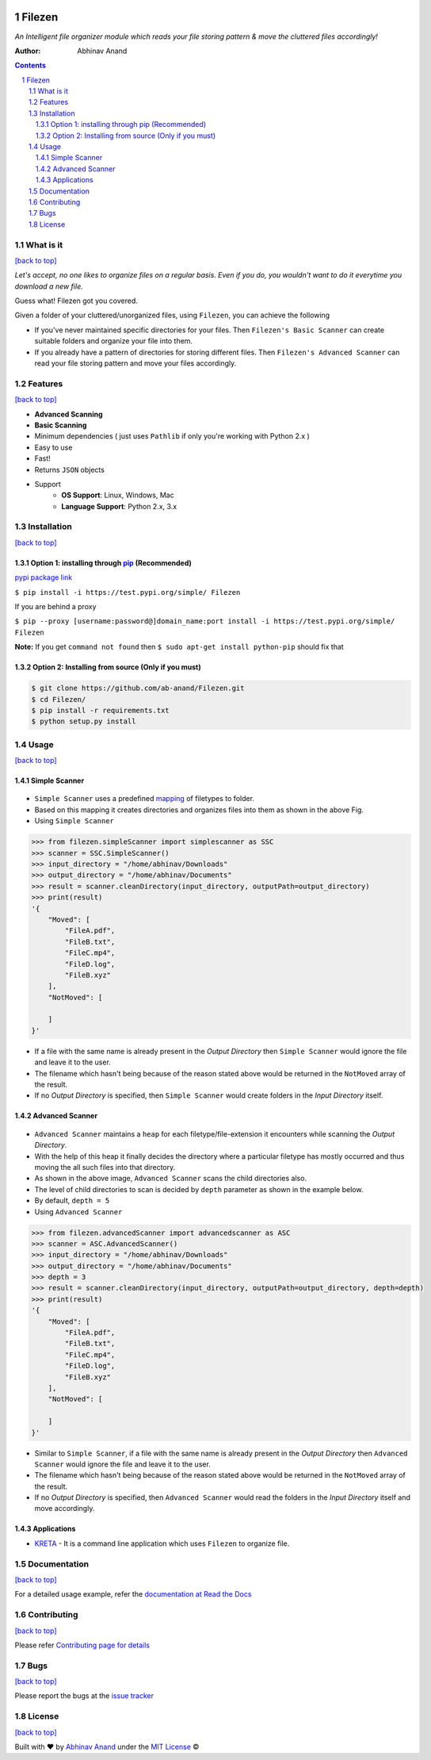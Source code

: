 .. figure:: https://i.imgur.com/7X144BM.jpg
    :width: 1152px
    :align: center
    :height: 864px
   :alt:

Filezen
=======

|readthedocs.org| |license| |build|

*An Intelligent file organizer module which reads your file storing pattern & move
the cluttered files accordingly!*

:Author: Abhinav Anand

.. contents::
    :backlinks: none

.. sectnum::

What is it
---------------
`[back to top] <https://github.com/ab-anand/Filezen#filezen>`__

*Let's accept, no one likes to organize files on a regular basis. Even if you do, you
wouldn't want to do it everytime you download a new file.*

Guess what! Filezen got you covered.

Given a folder of your cluttered/unorganized files, using ``Filezen``, you can achieve
the following

- If you've never maintained specific directories for your files. Then ``Filezen's Basic Scanner`` can create suitable folders and organize your file into them.

- If you already have a pattern of directories for storing different files. Then ``Filezen's Advanced Scanner`` can read your file storing pattern and move your files accordingly.

Features
--------
`[back to top] <https://github.com/ab-anand/Filezen#filezen>`__

- **Advanced Scanning**
- **Basic Scanning**
- Minimum dependencies ( just uses ``Pathlib`` if only you're working with Python 2.x )
- Easy to use
- Fast!
- Returns ``JSON`` objects
- Support
    - **OS Support**: Linux, Windows, Mac
    - **Language Support**: Python 2.x, 3.x

Installation
------------
`[back to top] <https://github.com/ab-anand/Filezen#filezen>`__

Option 1: installing through `pip <https://test.pypi.org/project/Filezen>`__ (Recommended)
~~~~~~~~~~~~~~~~~~~~~~~~~~~~~~~~~~~~~~~~~~~~~~~~~~~~~~~~~~~~~~~~~~~~~~~~~~~~~~~~~~~~~~~~~~~~~~

`pypi package link <https://test.pypi.org/project/Filezen>`__

``$ pip install -i https://test.pypi.org/simple/ Filezen``

If you are behind a proxy

``$ pip --proxy [username:password@]domain_name:port install -i https://test.pypi.org/simple/ Filezen``

**Note:** If you get ``command not found`` then
``$ sudo apt-get install python-pip`` should fix that

Option 2: Installing from source (Only if you must)
~~~~~~~~~~~~~~~~~~~~~~~~~~~~~~~~~~~~~~~~~~~~~~~~~~~

.. code:: bash

    $ git clone https://github.com/ab-anand/Filezen.git
    $ cd Filezen/
    $ pip install -r requirements.txt
    $ python setup.py install

Usage
-----
`[back to top] <https://github.com/ab-anand/Filezen#filezen>`__

Simple Scanner
~~~~~~~~~~~~~~
.. figure:: https://i.imgur.com/KEOFHQn.gif
   :alt:

- ``Simple Scanner`` uses a predefined `mapping <https://github.com/ab-anand/Filezen/blob/master/filezen/simpleScanner/extensionMapper.py/>`__ of filetypes to folder.
- Based on this mapping it creates directories and organizes files into them as shown in the above Fig.
- Using ``Simple Scanner``

.. code:: python

    >>> from filezen.simpleScanner import simplescanner as SSC
    >>> scanner = SSC.SimpleScanner()
    >>> input_directory = "/home/abhinav/Downloads"
    >>> output_directory = "/home/abhinav/Documents"
    >>> result = scanner.cleanDirectory(input_directory, outputPath=output_directory)
    >>> print(result)
    '{
        "Moved": [
            "FileA.pdf",
            "FileB.txt",
            "FileC.mp4",
            "FileD.log",
            "FileB.xyz"
        ],
        "NotMoved": [

        ]
    }'

- If a file with the same name is already present in the *Output Directory* then ``Simple Scanner`` would ignore the file and leave it to the user.
- The filename which hasn't being because of the reason stated above would be returned in the ``NotMoved`` array of the result.
- If no *Output Directory* is specified, then ``Simple Scanner`` would create folders in the *Input Directory* itself.

Advanced Scanner
~~~~~~~~~~~~~~~~
.. figure:: https://i.imgur.com/L2aARhU.gif
   :alt:

- ``Advanced Scanner`` maintains a ``heap`` for each filetype/file-extension it encounters while scanning the *Output Directory*.
- With the help of this heap it finally decides the directory where a particular filetype has mostly occurred and thus moving the all such files into that directory.
- As shown in the above image, ``Advanced Scanner`` scans the child directories also.
- The level of child directories to scan is decided by ``depth`` parameter as shown in the example below.
- By default, ``depth = 5``
- Using ``Advanced Scanner``

.. code:: python

    >>> from filezen.advancedScanner import advancedscanner as ASC
    >>> scanner = ASC.AdvancedScanner()
    >>> input_directory = "/home/abhinav/Downloads"
    >>> output_directory = "/home/abhinav/Documents"
    >>> depth = 3
    >>> result = scanner.cleanDirectory(input_directory, outputPath=output_directory, depth=depth)
    >>> print(result)
    '{
        "Moved": [
            "FileA.pdf",
            "FileB.txt",
            "FileC.mp4",
            "FileD.log",
            "FileB.xyz"
        ],
        "NotMoved": [

        ]
    }'

- Similar to ``Simple Scanner``, if a file with the same name is already present in the *Output Directory* then ``Advanced Scanner`` would ignore the file and leave it to the user.
- The filename which hasn't being because of the reason stated above would be returned in the ``NotMoved`` array of the result.
- If no *Output Directory* is specified, then ``Advanced Scanner`` would read the folders in the *Input Directory* itself and move accordingly.

Applications
~~~~~~~~~~~~

- `KRETA  <https://github.com/ab-anand/Filezen/>`__ - It is a command line application which uses ``Filezen`` to organize file.

.. figure:: https://i.imgur.com/PPiTMY6.gif
    :alt:

Documentation
-------------
`[back to top] <https://github.com/ab-anand/Filezen#filezen>`__

For a detailed usage example, refer the `documentation at Read the Docs <https://filezen.readthedocs.io/en/latest/>`__


Contributing
------------
`[back to top] <https://github.com/ab-anand/Filezen#filezen>`__

Please refer `Contributing page for details <https://github.com/ab-anand/Filezen/blob/master/CONTRIBUTING.rst>`__


Bugs
----
`[back to top] <https://github.com/ab-anand/Filezen#filezen>`__

Please report the bugs at the `issue
tracker <https://github.com/ab-anand/Filezen/issues>`__



License
-------
`[back to top] <https://github.com/ab-anand/Filezen#filezen>`__


Built with ♥ by `Abhinav Anand <https://github.com/ab-anand/>`__ under the `MIT License <https://github.com/ab-anand/Filezen/blob/master/LICENSE/>`__ ©




.. |readthedocs.org| image:: https://readthedocs.org/projects/filezen/badge/?version=latest
   :target: https://filezen.readthedocs.io/en/latest/index.html
.. |license| image:: https://img.shields.io/github/license/ab-anand/FileZen?color=red
   :target: https://github.com/ab-anand/FileZen/blob/master/LICENSE
.. |build| image:: https://travis-ci.com/ab-anand/Filezen.svg?branch=master
   :target: https://github.com/ab-anand/FileZen


